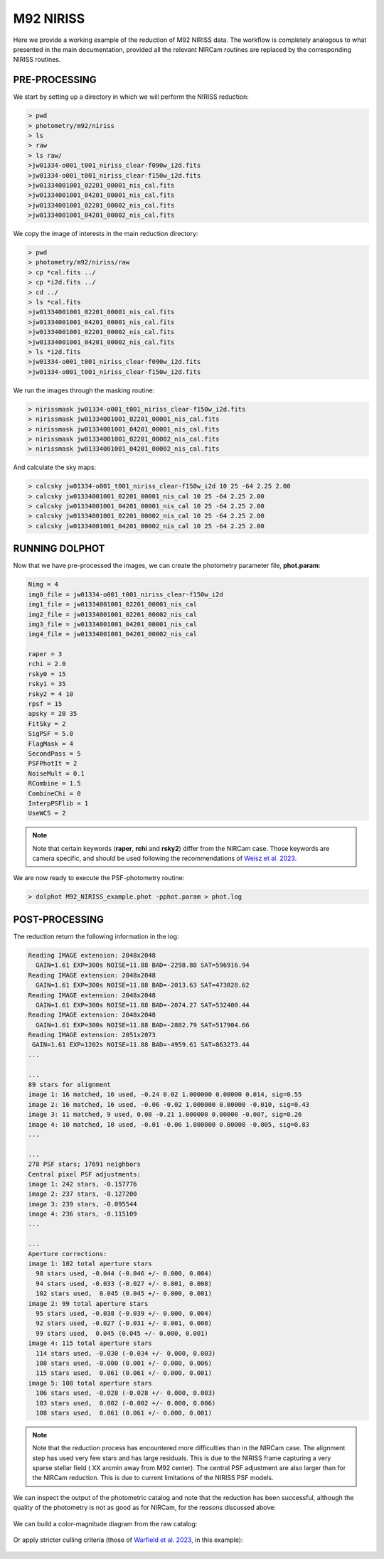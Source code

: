 M92 NIRISS
======

Here we provide a working example of the reduction of M92 NIRISS data. The workflow is completely analogous to what presented in the main documentation, provided all the relevant NIRCam routines are replaced by the corresponding NIRISS routines.

PRE-PROCESSING
---------------

We start by setting up a directory in which we will perform the NIRISS reduction:

.. code-block:: bash
 
 > pwd
 > photometry/m92/niriss
 > ls
 > raw
 > ls raw/
 >jw01334-o001_t001_niriss_clear-f090w_i2d.fits
 >jw01334-o001_t001_niriss_clear-f150w_i2d.fits
 >jw01334001001_02201_00001_nis_cal.fits
 >jw01334001001_04201_00001_nis_cal.fits
 >jw01334001001_02201_00002_nis_cal.fits
 >jw01334001001_04201_00002_nis_cal.fits

We copy the image of interests in the main reduction directory:

.. code-block:: bash

  > pwd
  > photometry/m92/niriss/raw
  > cp *cal.fits ../
  > cp *i2d.fits ../
  > cd ../
  > ls *cal.fits
  >jw01334001001_02201_00001_nis_cal.fits
  >jw01334001001_04201_00001_nis_cal.fits
  >jw01334001001_02201_00002_nis_cal.fits
  >jw01334001001_04201_00002_nis_cal.fits
  > ls *i2d.fits
  >jw01334-o001_t001_niriss_clear-f090w_i2d.fits
  >jw01334-o001_t001_niriss_clear-f150w_i2d.fits

We run the images through the masking routine:

.. code-block:: bash

  > nirissmask jw01334-o001_t001_niriss_clear-f150w_i2d.fits
  > nirissmask jw01334001001_02201_00001_nis_cal.fits
  > nirissmask jw01334001001_04201_00001_nis_cal.fits
  > nirissmask jw01334001001_02201_00002_nis_cal.fits
  > nirissmask jw01334001001_04201_00002_nis_cal.fits

And calculate the sky maps:

.. code-block:: bash

  > calcsky jw01334-o001_t001_niriss_clear-f150w_i2d 10 25 -64 2.25 2.00
  > calcsky jw01334001001_02201_00001_nis_cal 10 25 -64 2.25 2.00
  > calcsky jw01334001001_04201_00001_nis_cal 10 25 -64 2.25 2.00
  > calcsky jw01334001001_02201_00002_nis_cal 10 25 -64 2.25 2.00
  > calcsky jw01334001001_04201_00002_nis_cal 10 25 -64 2.25 2.00

RUNNING DOLPHOT
-----------

Now that we have pre-processed the images, we can create the photometry parameter file, **phot.param**:

.. code-block:: bash

 Nimg = 4
 img0_file = jw01334-o001_t001_niriss_clear-f150w_i2d
 img1_file = jw01334001001_02201_00001_nis_cal
 img2_file = jw01334001001_02201_00002_nis_cal
 img3_file = jw01334001001_04201_00001_nis_cal
 img4_file = jw01334001001_04201_00002_nis_cal
 
 raper = 3
 rchi = 2.0
 rsky0 = 15
 rsky1 = 35
 rsky2 = 4 10
 rpsf = 15
 apsky = 20 35
 FitSky = 2
 SigPSF = 5.0
 FlagMask = 4
 SecondPass = 5
 PSFPhotIt = 2
 NoiseMult = 0.1
 RCombine = 1.5
 CombineChi = 0
 InterpPSFlib = 1
 UseWCS = 2

.. note::

 Note that certain keywords (**raper**, **rchi** and **rsky2**) differ from the NIRCam case. Those keywords are camera specific, and should be used following the recommendations of `Weisz et al. 2023 <dummy>`_.

We are now ready to execute the PSF-photometry routine:

.. code-block:: bash

  > dolphot M92_NIRISS_example.phot -pphot.param > phot.log

POST-PROCESSING
---------

The reduction return the following information in the log:

.. code-block:: bash

 Reading IMAGE extension: 2048x2048
   GAIN=1.61 EXP=300s NOISE=11.88 BAD=-2298.80 SAT=596916.94
 Reading IMAGE extension: 2048x2048
   GAIN=1.61 EXP=300s NOISE=11.88 BAD=-2013.63 SAT=473028.62
 Reading IMAGE extension: 2048x2048
   GAIN=1.61 EXP=300s NOISE=11.88 BAD=-2074.27 SAT=532400.44
 Reading IMAGE extension: 2048x2048
   GAIN=1.61 EXP=300s NOISE=11.88 BAD=-2882.79 SAT=517904.66
 Reading IMAGE extension: 2051x2073
  GAIN=1.61 EXP=1202s NOISE=11.88 BAD=-4959.61 SAT=863273.44
 ...

 ...
 89 stars for alignment
 image 1: 16 matched, 16 used, -0.24 0.02 1.000000 0.00000 0.014, sig=0.55
 image 2: 16 matched, 16 used, -0.06 -0.02 1.000000 0.00000 -0.010, sig=0.43
 image 3: 11 matched, 9 used, 0.08 -0.21 1.000000 0.00000 -0.007, sig=0.26
 image 4: 10 matched, 10 used, -0.01 -0.06 1.000000 0.00000 -0.005, sig=0.83
 ...

 ...
 278 PSF stars; 17691 neighbors
 Central pixel PSF adjustments:
 image 1: 242 stars, -0.157776
 image 2: 237 stars, -0.127200
 image 3: 239 stars, -0.095544
 image 4: 236 stars, -0.115109
 ...

 ...
 Aperture corrections:
 image 1: 102 total aperture stars
   98 stars used, -0.044 (-0.046 +/- 0.000, 0.004)
   94 stars used, -0.033 (-0.027 +/- 0.001, 0.008)
   102 stars used,  0.045 (0.045 +/- 0.000, 0.001)
 image 2: 99 total aperture stars
   95 stars used, -0.038 (-0.039 +/- 0.000, 0.004)
   92 stars used, -0.027 (-0.031 +/- 0.001, 0.008)
   99 stars used,  0.045 (0.045 +/- 0.000, 0.001)
 image 4: 115 total aperture stars
   114 stars used, -0.030 (-0.034 +/- 0.000, 0.003)
   108 stars used, -0.000 (0.001 +/- 0.000, 0.006)
   115 stars used,  0.061 (0.061 +/- 0.000, 0.001)
 image 5: 108 total aperture stars
   106 stars used, -0.028 (-0.028 +/- 0.000, 0.003)
   103 stars used,  0.002 (-0.002 +/- 0.000, 0.006)
   108 stars used,  0.061 (0.061 +/- 0.000, 0.001)

.. Note::

 Note that the reduction process has encountered more difficulties than in the NIRCam case. The alignment step has used very few stars and has large residuals. This is due to the NIRISS frame capturing a very sparse stellar field ( XX arcmin away from M92 center). The central PSF adjustment are also larger than for the NIRCam reduction. This is due to current limitations of the NIRISS PSF models.

We can inspect the output of the photometric catalog and note that the reduction has been successful, although the quality of the photometry is not as good as for NIRCam, for the reasons discussed above:

.. figure:: ../images/M92_Doc_NIRISSQuality.png

  :width: 800
  :align: center

We can build a color-magnitude diagram from the raw catalog:

.. figure:: ../images/M92_Doc_NIRISSraw.png

  :width: 400
  :align: center

Or apply stricter culling criteria (those of `Warfield et al. 2023 <https://ui.adsabs.harvard.edu/abs/2023RNAAS...7...23W/abstract>`_, in this example):

.. figure:: ../images/M92_Doc_NIRISSpure.png

  :width: 400
  :align: center



